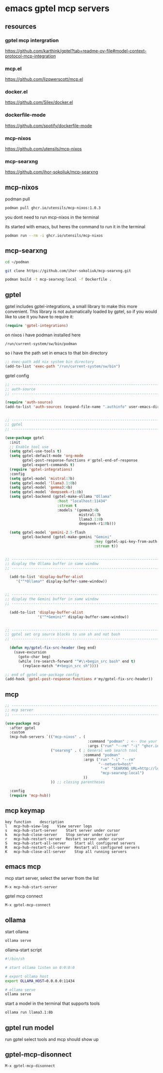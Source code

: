#+STARTUP: content
* emacs gptel mcp servers
** resources
*** gptel mcp intergration

[[https://github.com/karthink/gptel?tab=readme-ov-file#model-context-protocol-mcp-integration]]

*** mcp.el

[[https://github.com/lizqwerscott/mcp.el]]

*** docker.el

[[https://github.com/Silex/docker.el]]

*** dockerfile-mode

[[https://github.com/spotify/dockerfile-mode]]

*** mcp-nixos

[[https://github.com/utensils/mcp-nixos]]

*** mcp-searxng

[[https://github.com/ihor-sokoliuk/mcp-searxng]]

** mcp-nixos

podman pull

#+begin_src sh
podman pull ghcr.io/utensils/mcp-nixos:1.0.3
#+end_src

you dont need to run mcp-nixos in the terminal

its started with emacs, but heres the command to run it in the terminal

#+begin_src sh
podman run --rm -i ghcr.io/utensils/mcp-nixos
#+end_src

** mcp-searxng

#+begin_src sh
cd ~/podman
#+end_src

#+begin_src sh
git clone https://github.com/ihor-sokoliuk/mcp-searxng.git
#+end_src

#+begin_src sh
podman build -t mcp-searxng:local -f Dockerfile .
#+end_src

** gptel

gptel includes gptel-integrations, a small library to make this more convenient. This library is not automatically loaded by gptel, so if you would like to use it you have to require it:

#+begin_src emacs-lisp
(require 'gptel-integrations)
#+end_src

on nixos i have podman installed here

#+begin_example
/run/current-system/sw/bin/podman
#+end_example

so i have the path set in emacs to that bin directory

#+begin_src emacs-lisp
;; exec-path add nix system bin directory
(add-to-list 'exec-path "/run/current-system/sw/bin")
#+end_src

gptel config

#+begin_src emacs-lisp
;; ----------------------------------------------------------------------------------
;; auth-source
;; ----------------------------------------------------------------------------------

(require 'auth-source)
(add-to-list 'auth-sources (expand-file-name ".authinfo" user-emacs-directory))


;; ----------------------------------------------------------------------------------
;; gptel
;; ----------------------------------------------------------------------------------

(use-package gptel
  :init
  ;; Enable tool use
  (setq gptel-use-tools t)
  (setq gptel-default-mode 'org-mode
        gptel-post-response-functions #'gptel-end-of-response
        gptel-expert-commands t)
  (require 'gptel-integrations) 
  :config
  (setq gptel-model 'mistral:7b)
  (setq gptel-model 'llama3.1:8b)
  (setq gptel-model 'gemma3:4b)
  (setq gptel-model 'deepseek-r1:8b)
  (setq gptel-backend (gptel-make-ollama "Ollama"
                        :host "localhost:11434"
                        :stream t
                        :models '(gemma3:4b
                                  mistral:7b
                                  llama3.1:8b
                                  deepseek-r1:8b)))

  (setq gptel-model 'gemini-2.5-flash
        gptel-backend (gptel-make-gemini "Gemini"
                                         :key (gptel-api-key-from-auth-source "generativelanguage.googleapis.com")
                                         :stream t))
  

;; ----------------------------------------------------------------------------------
;; display the Ollama buffer in same window
;; ----------------------------------------------------------------------------------

  (add-to-list 'display-buffer-alist
     '("^*Ollama*" display-buffer-same-window))


;; ----------------------------------------------------------------------------------
;; display the Gemini buffer in same window
;; ----------------------------------------------------------------------------------

  (add-to-list 'display-buffer-alist
               '("^*Gemini*" display-buffer-same-window))


;; ----------------------------------------------------------------------------------
;; gptel set org source blocks to use sh and not bash
;; ----------------------------------------------------------------------------------

  (defun my/gptel-fix-src-header (beg end)
    (save-excursion
      (goto-char beg)
      (while (re-search-forward "^#\\+begin_src bash" end t)
        (replace-match "#+begin_src sh"))))

;; end of gptel use-package config
(add-hook 'gptel-post-response-functions #'my/gptel-fix-src-header)) 

#+end_src

** mcp

#+begin_src emacs-lisp
;; ----------------------------------------------------------------------------------
;; mcp server
;; ----------------------------------------------------------------------------------

(use-package mcp
  :after gptel
  :custom
  (mcp-hub-servers `(("mcp-nixos" . (
                                      :command "podman" ; <-- Use your container runtime
                                      :args ("run" "--rm" "-i" "ghcr.io/utensils/mcp-nixos")))
                     ("searxng" . ( ; General web search tool
                                    :command "podman"
                                    :args ("run" "-i" "--rm"
                                           "--network=host"
                                            "-e" "SEARXNG_URL=http://localhost:8080"
                                            "mcp-searxng:local")
                                    ))
                     )) ;; closing parentheses

  :config
  (require 'mcp-hub))
#+end_src

** mcp keymap

#+begin_example
key	function	description
l	mcp-hub-view-log	View server logs
s	mcp-hub-start-server	Start server under cursor
k	mcp-hub-close-server	Stop server under cursor
r	mcp-hub-restart-server	Restart server under cursor
S	mcp-hub-start-all-server	Start all configured servers
R	mcp-hub-restart-all-server	Restart all configured servers
K	mcp-hub-close-all-server	Stop all running servers
#+end_example

** emacs mcp

mcp start server, select the server from the list

#+begin_example
M-x mcp-hub-start-server
#+end_example

gptel mcp connect

#+begin_example
M-x gptel-mcp-connect
#+end_example

** ollama

start ollama

#+begin_src sh
ollama serve
#+end_src

ollama-start script

#+begin_src sh
#!/bin/sh

# start ollama listen on 0:0:0:0

# export ollama host
export OLLAMA_HOST=0.0.0.0:11434

# ollama serve
ollama serve
#+end_src

start a model in the terminal that supports tools

#+begin_src sh
ollama run llama3.1:8b
#+end_src

** gptel run model

run gptel select tools and mcp should show up

** gptel-mcp-disonnect

#+begin_example
M-x gptel-mcp-disonnect
#+end_example
